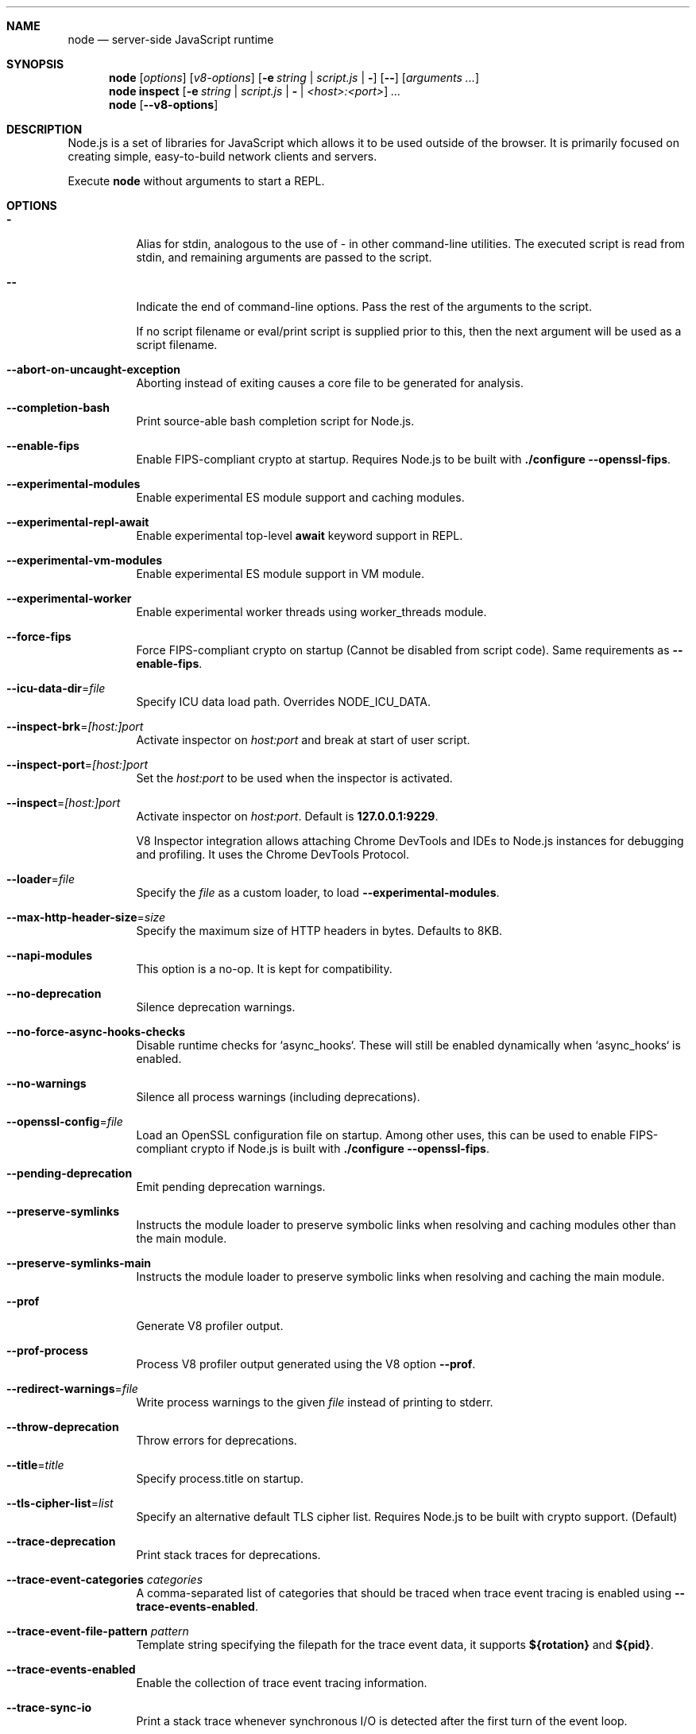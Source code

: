 .\"
.\" This manpage is written in mdoc(7).
.\"
.\" * Language reference:
.\"   https://man.openbsd.org/mdoc.7
.\"
.\" * Atom editor support:
.\"   https://atom.io/packages/language-roff
.\"
.\" * Linting changes:
.\"   mandoc -Wall -Tlint /path/to/this.file  # BSD
.\"   groff -w all -z /path/to/this.file      # GNU/Linux, macOS
.\"
.\"
.\" Before making changes, please note the following:
.\"
.\" * In Roff, each new sentence should begin on a new line. This gives
.\"   the Roff formatter better control over text-spacing, line-wrapping,
.\"   and paragraph justification.
.\"
.\" * Do not leave blank lines in the markup. If whitespace is desired
.\"   for readability, put a dot in the first column to indicate a null/empty
.\"   command. Comments and horizontal whitespace may optionally follow: each
.\"   of these lines are an example of a null command immediately followed by
.\"   a comment.
.\"
.\"======================================================================
.
.Dd 2018
.Dt NODE 1
.
.Sh NAME
.Nm node
.Nd server-side JavaScript runtime
.
.\"======================================================================
.Sh SYNOPSIS
.Nm node
.Op Ar options
.Op Ar v8-options
.Op Fl e Ar string | Ar script.js | Fl
.Op Fl -
.Op Ar arguments ...
.
.Nm node
.Cm inspect
.Op Fl e Ar string | Ar script.js | Fl | Ar <host>:<port>
.Ar ...
.
.Nm node
.Op Fl -v8-options
.
.\"======================================================================
.Sh DESCRIPTION
Node.js is a set of libraries for JavaScript which allows it to be used outside of the browser.
It is primarily focused on creating simple, easy-to-build network clients and servers.
.Pp
Execute
.Nm
without arguments to start a REPL.
.
.Sh OPTIONS
.Bl -tag -width 6n
.It Sy -
Alias for stdin, analogous to the use of - in other command-line utilities.
The executed script is read from stdin, and remaining arguments are passed to the script.
.
.It Fl -
Indicate the end of command-line options.
Pass the rest of the arguments to the script.
.Pp
If no script filename or eval/print script is supplied prior to this, then
the next argument will be used as a script filename.
.
.It Fl -abort-on-uncaught-exception
Aborting instead of exiting causes a core file to be generated for analysis.
.
.It Fl -completion-bash
Print source-able bash completion script for Node.js.
.
.It Fl -enable-fips
Enable FIPS-compliant crypto at startup.
Requires Node.js to be built with
.Sy ./configure --openssl-fips .
.
.It Fl -experimental-modules
Enable experimental ES module support and caching modules.
.
.It Fl -experimental-repl-await
Enable experimental top-level
.Sy await
keyword support in REPL.
.
.It Fl -experimental-vm-modules
Enable experimental ES module support in VM module.
.
.It Fl -experimental-worker
Enable experimental worker threads using worker_threads module.
.
.It Fl -force-fips
Force FIPS-compliant crypto on startup
(Cannot be disabled from script code).
Same requirements as
.Fl -enable-fips .
.
.It Fl -icu-data-dir Ns = Ns Ar file
Specify ICU data load path.
Overrides
.Ev NODE_ICU_DATA .
.
.It Fl -inspect-brk Ns = Ns Ar [host:]port
Activate inspector on
.Ar host:port
and break at start of user script.
.
.It Fl -inspect-port Ns = Ns Ar [host:]port
Set the
.Ar host:port
to be used when the inspector is activated.
.
.It Fl -inspect Ns = Ns Ar [host:]port
Activate inspector on
.Ar host:port .
Default is
.Sy 127.0.0.1:9229 .
.Pp
V8 Inspector integration allows attaching Chrome DevTools and IDEs to Node.js instances for debugging and profiling.
It uses the Chrome DevTools Protocol.
.
.It Fl -loader Ns = Ns Ar file
Specify the
.Ar file
as a custom loader, to load
.Fl -experimental-modules .
.
.It Fl -max-http-header-size Ns = Ns Ar size
Specify the maximum size of HTTP headers in bytes. Defaults to 8KB.
.
.It Fl -napi-modules
This option is a no-op.
It is kept for compatibility.
.
.It Fl -no-deprecation
Silence deprecation warnings.
.
.It Fl -no-force-async-hooks-checks
Disable runtime checks for `async_hooks`.
These will still be enabled dynamically when `async_hooks` is enabled.
.
.It Fl -no-warnings
Silence all process warnings (including deprecations).
.
.It Fl -openssl-config Ns = Ns Ar file
Load an OpenSSL configuration file on startup.
Among other uses, this can be used to enable FIPS-compliant crypto if Node.js is built with
.Sy ./configure --openssl-fips .
.
.It Fl -pending-deprecation
Emit pending deprecation warnings.
.
.It Fl -preserve-symlinks
Instructs the module loader to preserve symbolic links when resolving and caching modules other than the main module.
.
.It Fl -preserve-symlinks-main
Instructs the module loader to preserve symbolic links when resolving and caching the main module.
.
.It Fl -prof
Generate V8 profiler output.
.
.It Fl -prof-process
Process V8 profiler output generated using the V8 option
.Fl -prof .
.
.It Fl -redirect-warnings Ns = Ns Ar file
Write process warnings to the given
.Ar file
instead of printing to stderr.
.
.It Fl -throw-deprecation
Throw errors for deprecations.
.
.It Fl -title Ns = Ns Ar title
Specify process.title on startup.
.
.It Fl -tls-cipher-list Ns = Ns Ar list
Specify an alternative default TLS cipher list.
Requires Node.js to be built with crypto support. (Default)
.
.It Fl -trace-deprecation
Print stack traces for deprecations.
.
.It Fl -trace-event-categories Ar categories
A comma-separated list of categories that should be traced when trace event tracing is enabled using
.Fl -trace-events-enabled .
.
.It Fl -trace-event-file-pattern Ar pattern
Template string specifying the filepath for the trace event data, it
supports
.Sy ${rotation}
and
.Sy ${pid} .
.
.It Fl -trace-events-enabled
Enable the collection of trace event tracing information.
.
.It Fl -trace-sync-io
Print a stack trace whenever synchronous I/O is detected after the first turn of the event loop.
.
.It Fl -trace-warnings
Print stack traces for process warnings (including deprecations).
.
.It Fl -track-heap-objects
Track heap object allocations for heap snapshots.
.
.It Fl -use-bundled-ca , Fl -use-openssl-ca
Use bundled Mozilla CA store as supplied by current Node.js version or use OpenSSL's default CA store.
The default store is selectable at build-time.
.Pp
The bundled CA store, as supplied by Node.js, is a snapshot of Mozilla CA store that is fixed at release time.
It is identical on all supported platforms.
.Pp
Using OpenSSL store allows for external modifications of the store.
For most Linux and BSD distributions, this store is maintained by the distribution maintainers and system administrators.
OpenSSL CA store location is dependent on configuration of the OpenSSL library but this can be altered at runtime using environment variables.
.Pp
See
.Ev SSL_CERT_DIR
and
.Ev SSL_CERT_FILE .
.
.It Fl -v8-options
Print V8 command-line options.
.
.It Fl -v8-pool-size Ns = Ns Ar num
Set V8's thread pool size which will be used to allocate background jobs.
If set to 0 then V8 will choose an appropriate size of the thread pool based on the number of online processors.
If the value provided is larger than V8's maximum, then the largest value will be chosen.
.
.It Fl -zero-fill-buffers
Automatically zero-fills all newly allocated Buffer and SlowBuffer instances.
.
.It Fl c , Fl -check
Check the script's syntax without executing it.
Exits with an error code if script is invalid.
.
.It Fl e , Fl -eval Ar string
Evaluate
.Ar string
as JavaScript.
.
.It Fl h , Fl -help
Print command-line options.
The output of this option is less detailed than this document.
.
.It Fl i , Fl -interactive
Open the REPL even if stdin does not appear to be a terminal.
.
.It Fl p , Fl -print Ar string
Identical to
.Fl e ,
but prints the result.
.
.It Fl r , Fl -require Ar module
Preload the specified
.Ar module
at startup.
Follows `require()`'s module resolution rules.
.Ar module
may be either a path to a file, or a Node.js module name.
.
.It Fl v , Fl -version
Print node's version.
.El
.
.\" =====================================================================
.Sh ENVIRONMENT
.Bl -tag -width 6n
.It Ev NODE_DEBUG Ar modules...
Comma-separated list of core modules that should print debug information.
.
.It Ev NODE_DISABLE_COLORS
When set to
.Ar 1 ,
colors will not be used in the REPL.
.
.It Ev NODE_EXTRA_CA_CERTS Ar file
When set, the well-known
.Dq root
CAs (like VeriSign) will be extended with the extra certificates in
.Ar file .
The file should consist of one or more trusted certificates in PEM format.
.Pp
If
.Ar file
is missing or misformatted, a message will be emitted once using
.Sy process.emitWarning() ,
but any errors are otherwise ignored.
.Pp
This environment variable is ignored when `node` runs as setuid root or
has Linux file capabilities set.
.
.It Ev NODE_ICU_DATA Ar file
Data path for ICU (Intl object) data.
Will extend linked-in data when compiled with small-icu support.
.
.It Ev NODE_NO_WARNINGS
When set to
.Ar 1 ,
process warnings are silenced.
.
.It Ev NODE_OPTIONS Ar options...
A space-separated list of command-line
.Ar options ,
which are interpreted as if they had been specified on the command-line before the actual command (so they can be overridden).
Node.js will exit with an error if an option that is not allowed in the environment is used, such as
.Fl -print
or a script file.
.
.It Ev NODE_PATH Ar directories...
A colon-separated list of
.Ar directories
prefixed to the module search path.
.
.It Ev NODE_PENDING_DEPRECATION
When set to
.Ar 1 ,
emit pending deprecation warnings.
.
.It Ev NODE_REDIRECT_WARNINGS Ar file
Write process warnings to the given
.Ar file
instead of printing to stderr.
Equivalent to passing
.Fl -redirect-warnings Ar file
on command-line.
.It Ev NODE_REPL_HISTORY Ar file
Path to the
.Ar file
used to store persistent REPL history.
The default path is
.Sy ~/.node_repl_history ,
which is overridden by this variable.
Setting the value to an empty string ("" or " ") will disable persistent REPL history.
.
.It Ev OPENSSL_CONF Ar file
Load an OpenSSL configuration file on startup.
Among other uses, this can be used to enable FIPS-compliant crypto if Node.js is built with
.Sy ./configure --openssl-fips .
.Pp
If the
.Fl -openssl-config
command-line option is used, this environment variable is ignored.
.
.It Ev SSL_CERT_DIR Ar dir
If
.Fl -use-openssl-ca
is enabled, this overrides and sets OpenSSL's directory containing trusted certificates.
.
.It Ev SSL_CERT_FILE Ar file
If
.Fl -use-openssl-ca
is enabled, this overrides and sets OpenSSL's file containing trusted certificates.
.El
.
.\"=====================================================================
.Sh BUGS
Bugs are tracked in GitHub Issues:
.Sy https://github.com/nodejs/node/issues
.
.\"======================================================================
.Sh COPYRIGHT
Copyright Node.js contributors.
Node.js is available under the MIT license.
.
.Pp
Node.js also includes external libraries that are available under a variety of licenses.
See
.Sy https://github.com/nodejs/node/blob/master/LICENSE
for the full license text.
.
.\"======================================================================
.Sh SEE ALSO
Website:
.Sy https://nodejs.org/
.
.Pp
Documentation:
.Sy https://nodejs.org/api/
.
.Pp
GitHub repository & Issue Tracker:
.Sy https://github.com/nodejs/node
.
.Pp
IRC (general questions):
.Sy "chat.freenode.net #node.js"
(unofficial)
.
.Pp
IRC (Node.js core development):
.Sy "chat.freenode.net #node-dev"
.
.\"======================================================================
.Sh AUTHORS
Written and maintained by 1000+ contributors:
.Sy https://github.com/nodejs/node/blob/master/AUTHORS

